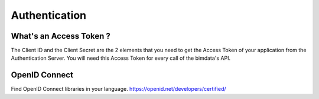 ================
Authentication 
================


What's an Access Token ?
=========================

The Client ID and the Client Secret are the 2 elements that you need to get the Access Token of your application from the Authentication Server. You will need this Access Token for every call of the bimdata's API.


OpenID Connect
==================

Find OpenID Connect libraries in your language.
https://openid.net/developers/certified/